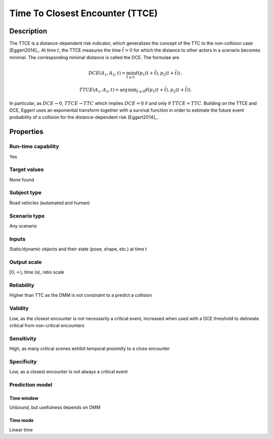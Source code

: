 Time To Closest Encounter (TTCE)
================================

Description
-----------

The TTCE is a distance-dependent risk indicator, which generalizes the concept of the TTC to the non-collision case [Eggert2014]_.
At time :math:`t`, the TTCE measures the time :math:`\tilde{t}>0` for which the distance to other actors in a scenario becomes minimal.
The corresponding minimal distance is called the DCE. The formulae are

.. math::
		\mathit{DCE}(A_1,A_2,t) = \min_{\tilde{t} \ge 0} d(p_1(t+\tilde{t}),p_2(t+\tilde{t}))\,,

.. math::
		\mathit{TTCE}(A_1,A_2,t)  = \text{arg}\,\text{min}_{\tilde{t} \ge 0} d(p_1(t+\tilde{t}),p_2(t+\tilde{t}))\,.

In particular, as :math:`\mathit{DCE} \rightarrow 0`, :math:`\mathit{TTCE} \rightarrow \mathit{TTC}` which implies :math:`\mathit{DCE} = 0` if and only if :math:`\mathit{TTCE} = \mathit{TTC}`.
Building on the TTCE and DCE, Eggert uses an exponential transform together with a survival function in order to estimate the future event probability of a collision for the distance-dependent risk [Eggert2014]_.

Properties
----------

Run-time capability
~~~~~~~~~~~~~~~~~~~

Yes

Target values
~~~~~~~~~~~~~

None found

Subject type
~~~~~~~~~~~~

Road vehicles (automated and human)

Scenario type
~~~~~~~~~~~~~

Any scenario

Inputs
~~~~~~

Static/dynamic objects and their state (pose, shape, etc.) at time t

Output scale
~~~~~~~~~~~~

:math:`[0,\infty)`, time (s), ratio scale

Reliability
~~~~~~~~~~~

Higher than TTC as the DMM is not constraint to a predict a collision

Validity
~~~~~~~~

Low, as the closest encounter is not necessarily a critical event, increased when used with a DCE threshold to delineate critical from non-critical encounters

Sensitivity
~~~~~~~~~~~

High, as many critical scenes exhibit temporal proximity to a close encounter

Specificity
~~~~~~~~~~~

Low, as a closest encounter is not always a critical event

Prediction model
~~~~~~~~~~~~~~~~

Time window
^^^^^^^^^^^
Unbound, but usefulness depends on DMM

Time mode
^^^^^^^^^
Linear time
